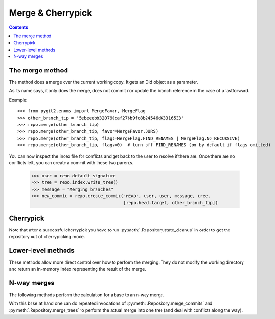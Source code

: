 **********************************************************************
Merge & Cherrypick
**********************************************************************

.. contents::

.. automethod:: pygit2.Repository.merge_base
.. automethod:: pygit2.Repository.merge
.. automethod:: pygit2.Repository.merge_analysis

The merge method
=================

The method does a merge over the current working copy.
It gets an Oid object as a parameter.

As its name says, it only does the merge, does not commit nor update the
branch reference in the case of a fastforward.

Example::

    >>> from pygit2.enums import MergeFavor, MergeFlag
    >>> other_branch_tip = '5ebeeebb320790caf276b9fc8b24546d63316533'
    >>> repo.merge(other_branch_tip)
    >>> repo.merge(other_branch_tip, favor=MergeFavor.OURS)
    >>> repo.merge(other_branch_tip, flags=MergeFlag.FIND_RENAMES | MergeFlag.NO_RECURSIVE)
    >>> repo.merge(other_branch_tip, flags=0)  # turn off FIND_RENAMES (on by default if flags omitted)

You can now inspect the index file for conflicts and get back to the
user to resolve if there are. Once there are no conflicts left, you
can create a commit with these two parents.

   >>> user = repo.default_signature
   >>> tree = repo.index.write_tree()
   >>> message = "Merging branches"
   >>> new_commit = repo.create_commit('HEAD', user, user, message, tree,
                                       [repo.head.target, other_branch_tip])


Cherrypick
===================

.. automethod:: pygit2.Repository.cherrypick

Note that after a successful cherrypick you have to run
:py:meth:`.Repository.state_cleanup` in order to get the repository out
of cherrypicking mode.


Lower-level methods
===================

These methods allow more direct control over how to perform the
merging. They do not modify the working directory and return an
in-memory Index representing the result of the merge.

.. automethod:: pygit2.Repository.merge_commits
.. automethod:: pygit2.Repository.merge_trees


N-way merges
============

The following methods perform the calculation for a base to an n-way merge.

.. automethod:: pygit2.Repository.merge_base_many
.. automethod:: pygit2.Repository.merge_base_octopus

With this base at hand one can do repeated invocations of
:py:meth:`.Repository.merge_commits` and :py:meth:`.Repository.merge_trees`
to perform the actual merge into one tree (and deal with conflicts along the
way).